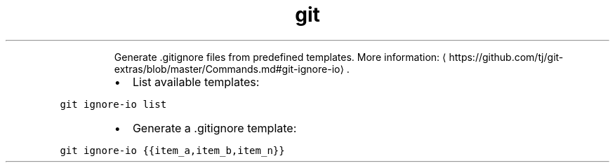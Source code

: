 .TH git ignore\-io
.PP
.RS
Generate .gitignore files from predefined templates.
More information: \[la]https://github.com/tj/git-extras/blob/master/Commands.md#git-ignore-io\[ra]\&.
.RE
.RS
.IP \(bu 2
List available templates:
.RE
.PP
\fB\fCgit ignore\-io list\fR
.RS
.IP \(bu 2
Generate a .gitignore template:
.RE
.PP
\fB\fCgit ignore\-io {{item_a,item_b,item_n}}\fR
